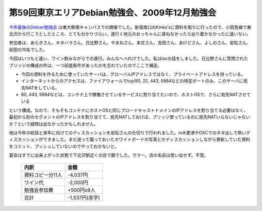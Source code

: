 第59回東京エリアDebian勉強会、2009年12月勉強会
==============================================

`今年最後のDebian勉強会 <http://tokyodebian.alioth.debian.org/2009-12.html>`_ は東大駒場キャンパスでの開催でした。新宿南口のKinko'sに資料を取りに行ったので、小田急線で東北沢から行こうとしたところ、とても分かりづらい。道行く地元のおっちゃんに尋ねなかったら辿り着かなかったに違いない。



参加者は、あらきさん、キタハラさん、日比野さん、やまねさん、本庄さん、吉田さん、あけどさん、よしのさん、岩松さん、前田の10名でした。



今回はいつもと違い、ワイン飲みながらでの進行。みんなへべれけでした。私はlxcの話をしました。日比野さんに質問されたブリッジの構成の件は、一つ前提条件があったのを忘れていたのでここで補足。

* 今回の資料を作るために使っていたサーバは、グローバルIPアドレスではなく、プライベートアドレスを持っている。

* インターネットからのアクセスは、ファイアウォールでtcp/80, 22, 443, 5984などの特定ポートのみ、このサーバに宛先NATをしている。

* 80, 443, 5984などは、コンテナ上で稼働させているサービスに割り当てたいので、ホストOSで、さらに宛先NATさせている

という構成。なので、そもそもコンテナにホストOSと同じブロードキャストドメインのIPアドレスを割り当てる必要はなく、最初から別のセグメントのIPアドレスを割り当てて、宛先NATしておけば、ブリッジ使っているのに宛先NATいらないじゃないか？という疑問は出なかったかもしれません。



他は今年の総括と来年に向けてのディスカッションを岩松さんの仕切りで行われました。in木更津やOSCでのネタ出しで熱いディスカッションができました。まだ送って撮っておいたホワイトボードの写真とかディスカッションしながら更新していた資料をコミット、プッシュしていないのでやっておかないと。



宴会はすでに出来上がった状態で下北沢駅近くの店で鍋でした。ウマー。店の名前は思い出せず。不覚。



 ================== ================ 
   内訳               金額           
 ================== ================ 
  資料コピー分11人   -4,037円        
  ワイン代           -2,000円        
  勉強会参加費       +500円x9人      
  合計               -1,537円(赤字)  
 ================== ================ 





.. author:: default
.. categories:: Debian,meeting
.. tags::
.. comments::
